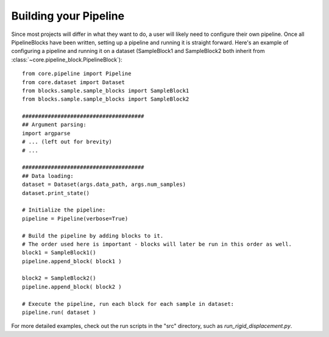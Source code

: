 .. _building_pipeline:

Building your Pipeline
=================================

Since most projects will differ in what they want to do, a user will likely need to configure their own pipeline. Once all PipelineBlocks have been written, setting up a pipeline and running it is straight forward. Here's an example of configuring a pipeline and running it on a dataset (SampleBlock1 and SampleBlock2 both inherit from :class:`~core.pipeline_block.PipelineBlock`)::

    from core.pipeline import Pipeline
    from core.dataset import Dataset
    from blocks.sample.sample_blocks import SampleBlock1
    from blocks.sample.sample_blocks import SampleBlock2

    ######################################
    ## Argument parsing:
    import argparse
    # ... (left out for brevity)
    # ...

    ######################################
    ## Data loading:
    dataset = Dataset(args.data_path, args.num_samples)
    dataset.print_state()

    # Initialize the pipeline:
    pipeline = Pipeline(verbose=True)

    # Build the pipeline by adding blocks to it.
    # The order used here is important - blocks will later be run in this order as well.
    block1 = SampleBlock1()
    pipeline.append_block( block1 )

    block2 = SampleBlock2()
    pipeline.append_block( block2 )

    # Execute the pipeline, run each block for each sample in dataset:
    pipeline.run( dataset )

For more detailed examples, check out the run scripts in the "src" directory, such as `run_rigid_displacement.py`.
